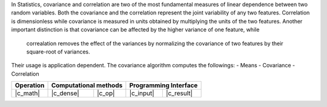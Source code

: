.. ******************************************************************************
.. * Copyright 2023 Intel Corporation
.. *
.. * Licensed under the Apache License, Version 2.0 (the "License");
.. * you may not use this file except in compliance with the License.
.. * You may obtain a copy of the License at
.. *
.. *     http://www.apache.org/licenses/LICENSE-2.0
.. *
.. * Unless required by applicable law or agreed to in writing, software
.. * distributed under the License is distributed on an "AS IS" BASIS,
.. * WITHOUT WARRANTIES OR CONDITIONS OF ANY KIND, either express or implied.
.. * See the License for the specific language governing permissions and
.. * limitations under the License.
.. *******************************************************************************/

In Statistics, covariance and correlation are two of the most fundamental measures of linear dependence between two random variables.
Both the covariance and the correlation represent the joint variability of any two features.
Correlation is dimensionless while covariance is measured in units obtained by multiplying the units of the two features.
Another important distinction is that covariance can be affected by the higher variance of one feature, while
 correalation removes the effect of the variances by normalizing the covariance of two features by their square-root of variances.
Their usage is application dependent. The covariance algorithm computes the followings:
- Means
- Covariance
- Correlation

.. |c_math| replace::   :ref:`dense <covariance_c_math>`
.. |c_dense| replace::  :ref:`dense <covariance_c_math_dense>`
.. |c_input| replace::  :ref:`compute_input <covariance_c_api_input>`
.. |c_result| replace:: :ref:`compute_result <covariance_c_api_result>`
.. |c_op| replace::     :ref:`compute(...) <covariance_c_api>`

=============  ===============  =========  =============  ===========
**Operation**  **Computational  methods**  **Programming  Interface**
-------------  --------------------------  --------------------------
|c_math|       |c_dense|        |c_op|     |c_input|      |c_result|
=============  ===============  =========  =============  ===========
